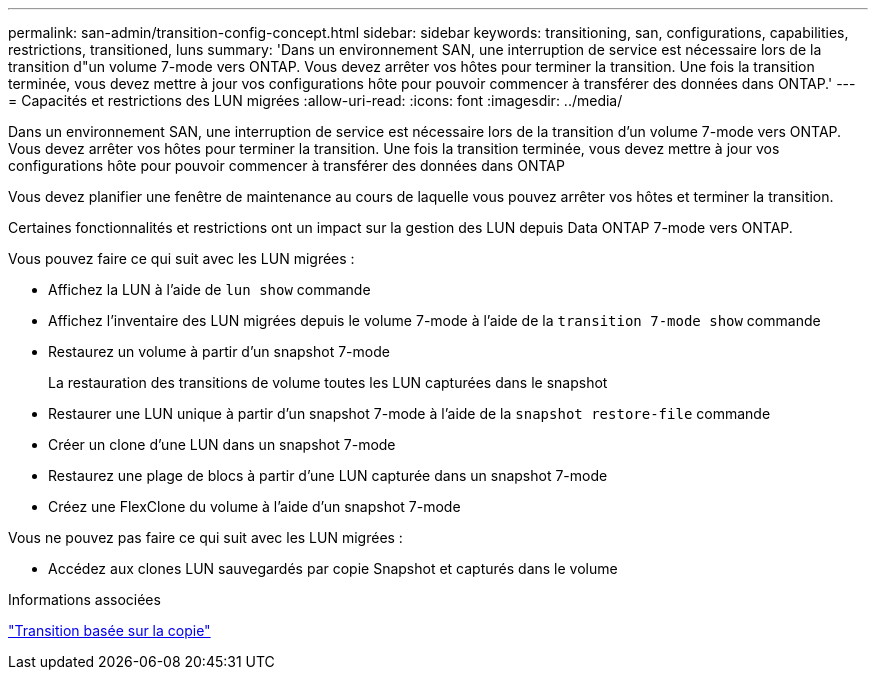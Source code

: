 ---
permalink: san-admin/transition-config-concept.html 
sidebar: sidebar 
keywords: transitioning, san, configurations, capabilities, restrictions, transitioned, luns 
summary: 'Dans un environnement SAN, une interruption de service est nécessaire lors de la transition d"un volume 7-mode vers ONTAP. Vous devez arrêter vos hôtes pour terminer la transition. Une fois la transition terminée, vous devez mettre à jour vos configurations hôte pour pouvoir commencer à transférer des données dans ONTAP.' 
---
= Capacités et restrictions des LUN migrées
:allow-uri-read: 
:icons: font
:imagesdir: ../media/


[role="lead"]
Dans un environnement SAN, une interruption de service est nécessaire lors de la transition d'un volume 7-mode vers ONTAP. Vous devez arrêter vos hôtes pour terminer la transition. Une fois la transition terminée, vous devez mettre à jour vos configurations hôte pour pouvoir commencer à transférer des données dans ONTAP

Vous devez planifier une fenêtre de maintenance au cours de laquelle vous pouvez arrêter vos hôtes et terminer la transition.

Certaines fonctionnalités et restrictions ont un impact sur la gestion des LUN depuis Data ONTAP 7-mode vers ONTAP.

Vous pouvez faire ce qui suit avec les LUN migrées :

* Affichez la LUN à l'aide de `lun show` commande
* Affichez l'inventaire des LUN migrées depuis le volume 7-mode à l'aide de la `transition 7-mode show` commande
* Restaurez un volume à partir d'un snapshot 7-mode
+
La restauration des transitions de volume toutes les LUN capturées dans le snapshot

* Restaurer une LUN unique à partir d'un snapshot 7-mode à l'aide de la `snapshot restore-file` commande
* Créer un clone d'une LUN dans un snapshot 7-mode
* Restaurez une plage de blocs à partir d'une LUN capturée dans un snapshot 7-mode
* Créez une FlexClone du volume à l'aide d'un snapshot 7-mode


Vous ne pouvez pas faire ce qui suit avec les LUN migrées :

* Accédez aux clones LUN sauvegardés par copie Snapshot et capturés dans le volume


.Informations associées
link:https://docs.netapp.com/us-en/ontap-7mode-transition/copy-based/index.html["Transition basée sur la copie"]
